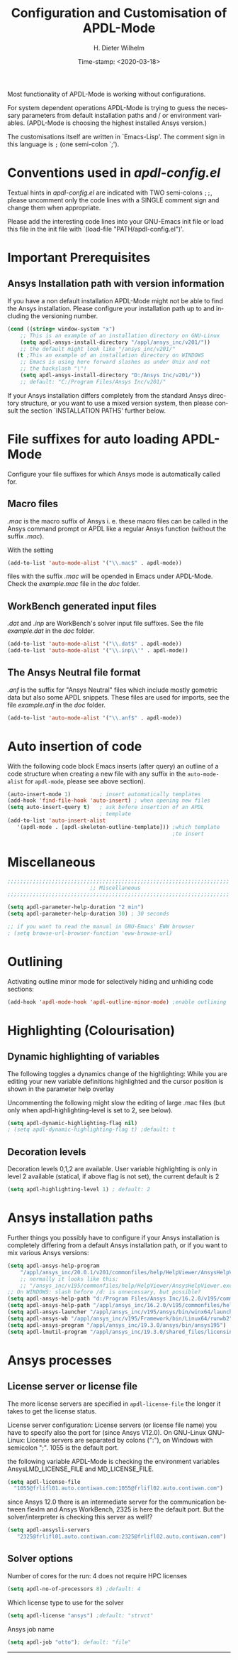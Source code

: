 #+DATE: Time-stamp: <2020-03-18>
#+bind: org-html-preamble-format (("en" "%d"))
#+OPTIONS: ':nil *:t -:t ::t <:t H:3 \n:nil ^:{} arch:headline
#+OPTIONS: author:t c:nil creator:comment d:(not "LOGBOOK") date:t
#+OPTIONS: e:t email:t f:t inline:t num:t p:nil pri:nil prop:nil
#+OPTIONS: stat:t tags:t tasks:t tex:t timestamp:t toc:t todo:t |:t
#+AUTHOR: H. Dieter Wilhelm
#+EMAIL: dieter@duenenhof-wilhelm.de
#+DESCRIPTION:
#+KEYWORDS:
#+LANGUAGE: en
#+SELECT_TAGS: export
#+EXCLUDE_TAGS: noexport
#+OPTIONS: html-link-use-abs-url:nil html-postamble:t html-preamble:t
#+OPTIONS: html-scripts:t html-style:t html5-fancy:nil tex:t
#+HTML_DOCTYPE: xhtml-strict
#+HTML_CONTAINER: div
#+HTML_LINK_HOME: https://github.com/dieter-wilhelm/apdl-mode
#+HTML_LINK_UP: ../index.html
#+HTML_HEAD:
#+HTML_HEAD_EXTRA:
#+HTML_MATHJAX:
#+INFOJS_OPT:
#+LATEX_HEADER:
#+TITLE: Configuration and Customisation of APDL-Mode
#+text: Copyright (C) 2016 - 2020, H. Dieter Wilhelm, GPL V3

Most functionality of APDL-Mode is working without configurations.

For system dependent operations APDL-Mode is trying to guess the
necessary parameters from default installation paths and / or
environment variables.  (APDL-Mode is choosing the highest installed
Ansys version.)

The customisations itself are written in `Emacs-Lisp'.  The comment
sign in this language is ~;~ (one semi-colon `;').

* Conventions used in /apdl-config.el/
Textual hints in /apdl-config.el/ are indicated with TWO semi-colons
~;;~, please uncomment only the code lines with a SINGLE comment sign
and change them when appropriate.

Please add the interesting code lines into your GNU-Emacs init file or
load this file in the init file with `(load-file
"PATH/apdl-config.el")'.

#+BEGIN_SRC emacs-lisp :tangle yes :exports none
;;; apdl-config.el --- Customisation example for APDL-Mode
;; This file was built from the file "apdl-config.org".

;; Copyright (C) 2016 - 20202 H. Dieter Wilhelm, GPL V3
;; Author: H. Dieter Wilhelm <dieter@duenenhof-wilhelm.de>
;; Version: 20.3.0
;; Package-Requires: ((emacs "25.1"))
;; Keywords: languages, convenience, tools, Ansys, APDL
;; URL: https://github.com/dieter-wilhelm/apdl-mode

;; Maintainer: H. Dieter Wilhelm
;; Created: 2006-02

;; Parts of this mode were originally base on octave-mod.el: Copyright
;; (C) 1997 Free Software Foundation, Inc.  Author: Kurt Hornik
;; <Kurt.Hornik@wu-wien.ac.at> Author: John Eaton
;; <jwe@bevo.che.wisc.edu>

;;;;;;;;;;;;;;;;;;;;;;;;;;;;;;;;;;;;;;;;;;;;;;;;;;;;;;;;;;;;;;;;;;;;;;
;; This code is free software; you can redistribute it and/or modify
;; it under the terms of the GNU General Public License as published
;; by the Free Software Foundation; either version 3, or (at your
;; option) any later version.
;;
;; This lisp script is distributed in the hope that it will be useful,
;; but WITHOUT ANY WARRANTY; without even the implied warranty of
;; MERCHANTABILITY or FITNESS FOR A PARTICULAR PURPOSE.
;;
;; Permission is granted to distribute copies of this lisp script
;; provided the copyright notice and this permission are preserved in
;; all copies.
;;
;; You should have received a copy of the GNU General Public License
;; along with this program; if not, you can either send email to this
;; program's maintainer or write to: The Free Software Foundation,
;; Inc.; 675 Massachusetts Avenue; Cambridge, MA 02139, USA.
;;;;;;;;;;;;;;;;;;;;;;;;;;;;;;;;;;;;;;;;;;;;;;;;;;;;;;;;;;;;;;;;;;;;;;

;;; Commentary:
;; The customisations itself are written in `Emacs-Lisp'.
;; The comment is ~;~ (one semi-colon `;').  Textual hints
;; are indicated with DOUBLE semi-colons `;;', optionally uncomment
;; the code lines with a SINGLE comment sign.

;; Please add the interesting code lines into your GNU-Emacs init file or
;; load this file in the init file with `(load-file
;; "PATH/apdl-config.el")'.

;;; CODE:
#+END_SRC

#+RESULTS:

* Important Prerequisites
** COMMENT Finding APDL-Mode
If the APDL-Mode files (the files with the suffix /.el/) are *not*
placed in a default Emacs load path.  Please see the variable
load-path .

#+BEGIN_SRC emacs-lisp
(describe-variable 'load-path)
#+END_SRC

Or you can read about the load-path in the Emacs manual:
#+BEGIN_SRC emacs-lisp
(info "(emacs)Lisp Libraries")
#+END_SRC

Then it is necessary to adjust the following way: Hint: The
directory site-lisp/ in the Emacs installation tree, for example, is
in its default load path.

#+BEGIN_SRC emacs-lisp
(add-to-list 'load-path "C:\\DIRECTORY-PATH\\WHERE\\THE\\APDL-MODE\\FILES\\RESIDE")
#+END_SRC
for example:
#+BEGIN_SRC emacs-lisp
(add-to-list 'load-path "c:\\emacs\\apdl-mode")
#+END_SRC
for a Windows system or
#+BEGIN_SRC emacs-lisp
(add-to-list 'load-path "/usr/local/src/emacs/apdl-mode")
#+END_SRC
for a GNU-Linux system.
** Ansys Installation path with version information
If you have a non default installation APDL-Mode might not be able to
find the Ansys installation.  Please configure your installation path
up to and including the versioning number.

#+BEGIN_SRC emacs-lisp
  (cond ((string= window-system "x")
	  ;; This is an example of an installation directory on GNU-Linux
	  (setq apdl-ansys-install-directory "/appl/ansys_inc/v201/"))
	  ;; the default might look like "/ansys_inc/v201/"
	 (t ;This an example of an installation directory on WINDOWS
	  ;; Emacs is using here forward slashes as under Unix and not
	  ;; the backslash "\"!
	  (setq apdl-ansys-install-directory "D:/Ansys Inc/v201/"))
	  ;; default: "C:/Program Files/Ansys Inc/v201/"
#+END_SRC

If your Ansys installation differs completely from the standard Ansys
directory structure, or you want to use a mixed version system, then
please consult the section `INSTALLATION PATHS' further below.

#+BEGIN_SRC emacs-lisp :tangle yes :exports none
  ;; conditional for Linux and Windows

  ;(cond ((string= window-system "x")
  ;        ;; This is an example of an installation directory on GNU-Linux
  ;        (setq apdl-ansys-install-directory "/appl/ansys_inc/v201/"))
  ;        ;;default: "/ansys_inc/v201/"
  ;       (t
  ;        ;;This an example of an installation dir. on WINDOWS
  ;        ;; Emacs is using here also forward slashes ans under
  ;        ;; Unix and not "\"!
  ;        (setq apdl-ansys-install-directory "D:/Ansys/v210/"))
  ;        ;; default: "C:/Program Files/Ansys Inc/v201/"
#+END_SRC

* File suffixes for auto loading APDL-Mode
Configure your file suffixes for which Ansys mode is automatically
called for.
** Macro files
/.mac/ is the macro suffix of Ansys i. e. these macro files can be
called in the Ansys command prompt or APDL like a regular Ansys
function (without the suffix /.mac/).

With the setting

#+BEGIN_SRC emacs-lisp
  (add-to-list 'auto-mode-alist '("\\.mac$" . apdl-mode))
#+END_SRC

files with the suffix /.mac/ will be opended in Emacs under
APDL-Mode.  Check the /example.mac/ file in the /doc/ folder.
** WorkBench generated input files
/.dat/ and /.inp/ are WorkBench's solver input file suffixes.  See the
file /example.dat/ in the /doc/ folder.

#+BEGIN_SRC emacs-lisp
  (add-to-list 'auto-mode-alist '("\\.dat$" . apdl-mode))
  (add-to-list 'auto-mode-alist '("\\.inp\\'" . apdl-mode))
#+END_SRC
** The Ansys Neutral file format
/.anf/ is the suffix for "Ansys Neutral" files which include mostly
gometric data but also some APDL snippets. These files are used for
imports, see the file /example.anf/ in the /doc/ folder.

#+BEGIN_SRC emacs-lisp
  (add-to-list 'auto-mode-alist '("\\.anf$" . apdl-mode))
#+END_SRC

#+BEGIN_SRC emacs-lisp :exports none :tangle yes
;;;;;;;;;;;;;;;;;;;;;;;;;;;;;;;;;;;;;;;;;;;;;;;;;;;;;;;;;;;;;;;;;;;;;;
;; file suffixes for autoloading of APDL-Mode, appropriate file
;; suffixes for which Ansys mode is automatically called for

;; .mac is the macro suffix of Ansys i. e. these macros can be called
;; in the Ansys command prompt like a regular Ansys function (without
;; the suffix .mac). See the file doc/example.mac
(add-to-list 'auto-mode-alist '("\\.mac$" . apdl-mode))
(add-to-list 'auto-mode-alist '("\\.ans$" . apdl-mode))

;; .dat and .inp are WorkBench's solver input file suffixes
;; See the file doc/example.dat
(add-to-list 'auto-mode-alist '("\\.dat$" . apdl-mode))
(add-to-list 'auto-mode-alist '("\\.inp\\'" . apdl-mode))

;; .anf is the suffix for "Ansys Neutral" files which include mostly
;;  gometric data but also some APDL snippets. See the file
;;  doc/example.anf.
(add-to-list 'auto-mode-alist '("\\.anf$" . apdl-mode))
#+END_SRC

* Auto insertion of code
  With the following code block Emacs inserts (after query) an outline
  of a code structure when creating a new file with any suffix in the
  ~auto-mode-alist~ for ~apdl-mode~, please see above section).
#+BEGIN_SRC emacs-lisp
  (auto-insert-mode 1)         ; insert automatically templates
  (add-hook 'find-file-hook 'auto-insert) ; when opening new files
  (setq auto-insert-query t)   ; ask before insertion of an APDL
                               ; template
  (add-to-list 'auto-insert-alist
     '(apdl-mode . [apdl-skeleton-outline-template])) ;which template
                                                      ;to insert
#+END_SRC

#+BEGIN_SRC emacs-lisp :exports none :tangle yes
;;;;;;;;;;;;;;;;;;;;;;;;;;;;;;;;;;;;;;;;;;;;;;;;;;;;;;;;;;;;;;;;;;;;;;
			  ;; Auto insertion
;;;;;;;;;;;;;;;;;;;;;;;;;;;;;;;;;;;;;;;;;;;;;;;;;;;;;;;;;;;;;;;;;;;;;;
;; auto insertion stuff (when creating a new APDL file)

; (auto-insert-mode 1)		        ; insert automatically templates
; (add-hook 'find-file-hook 'auto-insert) ; when opening new files
; (setq auto-insert-query t)   ; aks for auto insertion of APDL template
; (add-to-list 'auto-insert-alist
;  '(apdl-mode . [apdl-skeleton-outline-template])) ;which template to insert

#+END_SRC

* Miscellaneous

  #+BEGIN_SRC emacs-lisp :tangle yes
  ;;;;;;;;;;;;;;;;;;;;;;;;;;;;;;;;;;;;;;;;;;;;;;;;;;;;;;;;;;;;;;;;;;;;;;
                            ;; Miscellaneous
  ;;;;;;;;;;;;;;;;;;;;;;;;;;;;;;;;;;;;;;;;;;;;;;;;;;;;;;;;;;;;;;;;;;;;;;

  (setq apdl-parameter-help-duration "2 min")
  (setq apdl-parameter-help-duration 30) ; 30 seconds

  ;; if you want to read the manual in GNU-Emacs' EWW browser
  ; (setq browse-url-browser-function 'eww-browse-url)

  #+END_SRC

* COMMENT Autoloading (became obsolete with the packaging system)
  Below set of useful commands can be interactively called (with M-x
  ...)  even when APDL Mode was not activated i.e. its lisp files not
  yet loaded, with the following code.
  #+BEGIN_SRC emacs-lisp
(autoload 'apdl "apdl-mode" "Opening an empty buffer in APDL-Mode" 'interactive)
(autoload 'apdl-mode "apdl-mode" nil t)
(autoload 'apdl-customise-ansys "apdl-mode" "Activate the function for
 calling a special Ansys customisation buffer." 'interactive)
(autoload 'apdl-abort-file "apdl-mode" "Activate the function for  aborting Ansys runs." 'interactive)
(autoload 'apdl-display-error-file "apdl-mode" "Activate the function for inspecting the Ansys error file." 'interactive)
(autoload 'apdl-start-apdl-help "apdl-mode" "Activate the function for starting the Ansys help browser." 'interactive)
(autoload 'apdl-start-ansys "apdl-mode" "Activate the function for starting the APDL interpreter under GNU-Linux or product launcher under Windows." 'interactive)
(autoload 'apdl-start-classics "apdl-mode" "Activate the function for starting the MAPDL in GUI Mode (APDL-Classics)." 'interactive)
(autoload 'apdl-start-wb "apdl-mode" "Activate the function for starting Workbench." 'interactive)
(autoload 'apdl-license-status "apdl-mode" "Activate the function for displaying Ansys license status or starting a license utility." 'interactive)
(autoload 'apdl-mode-version "apdl-mode" "Show APDL-Mode's version number." 'interactive)
  #+END_SRC

#+BEGIN_SRC emacs-lisp :exports none  :tangle yes
;;;;;;;;;;;;;;;;;;;;;;;;;;;;;;;;;;;;;;;;;;;;;;;;;;;;;;;;;;;;;;;;;;;;;;
			      ;; Autoloading
;;;;;;;;;;;;;;;;;;;;;;;;;;;;;;;;;;;;;;;;;;;;;;;;;;;;;;;;;;;;;;;;;;;;;;
;; Set of useful commands which are interactively available (M-x ...)
;; even when APDL Mode was not (yet) activated i.e. the lisp files not
;; loaded.

  (autoload 'apdl "apdl-mode" "Opening an empty buffer in APDL-Mode" 'interactive)
  (autoload 'apdl-mode "apdl-mode" "Switch to APDL-Mode" 'interactive)
  (autoload 'apdl-customise-ansys "apdl-mode" "Activate the function for
  calling a special Ansys customisation buffer." 'interactive)
  (autoload 'apdl-abort-file "apdl-mode" "Activate the function for  aborting Ansys runs." 'interactive)
  (autoload 'apdl-display-error-file "apdl-mode" "Activate the function for inspecting the Ansys error file." 'interactive)
  (autoload 'apdl-start-apdl-help "apdl-mode" "Activate the function for starting the Ansys help browser." 'interactive)
  (autoload 'apdl-start-ansys "apdl-mode" "Activate the function for starting the APDL interpreter under GNU-Linux or product launcher under Windows." 'interactive)
  (autoload 'apdl-start-classics "apdl-mode" "Activate the function for starting the MAPDL in GUI Mode (APDL-Classics)." 'interactive)
  (autoload 'apdl-start-wb "apdl-mode" "Activate the function for starting Workbench." 'interactive)
  (autoload 'apdl-license-status "apdl-mode" "Activate the function for displaying Ansys license status or starting a license utility." 'interactive)
  (autoload 'apdl-mode-version "apdl-mode" "Show APDL-Mode's version number." 'interactive)

#+END_SRC

* Outlining
  Activating outline minor mode for selectively hiding and unhiding
  code sections:

#+BEGIN_SRC emacs-lisp
  (add-hook 'apdl-mode-hook 'apdl-outline-minor-mode) ;enable outlining
#+END_SRC

#+BEGIN_SRC emacs-lisp :tangle yes :exports none
;;;;;;;;;;;;;;;;;;;;;;;;;;;;;;;;;;;;;;;;;;;;;;;;;;;;;;;;;;;;;;;;;;;;;;
			     ;; Outlining
;;;;;;;;;;;;;;;;;;;;;;;;;;;;;;;;;;;;;;;;;;;;;;;;;;;;;;;;;;;;;;;;;;;;;;
;; activating outline minor mode for selectively hiding/unhiding
;; sections

(add-hook 'apdl-mode-hook 'apdl-outline-minor-mode) ;enable outlining

#+END_SRC

* Highlighting (Colourisation)
** Dynamic highlighting of variables
The following toggles a dynamics change of the highlighting: While
you are editing your new variable definitions highlighted and the
cursor position is shown in the parameter help overlay

Uncommenting the following might slow the editing of large .mac
files (but only when apdl-highlighting-level is set to 2, see
below).
#+BEGIN_SRC emacs-lisp
(setq apdl-dynamic-highlighting-flag nil)
; (setq apdl-dynamic-highlighting-flag t) ;default: t

#+END_SRC
** Decoration levels
Decoration levels 0,1,2 are available.  User variable highlighting is
only in level 2 available (statical, if above flag is not set), the
current default is 2

#+BEGIN_SRC emacs-lisp
(setq apdl-highlighting-level 1) ; default: 2
#+END_SRC

#+BEGIN_SRC emacs-lisp :tangle yes :exports none
;;;;;;;;;;;;;;;;;;;;;;;;;;;;;;;;;;;;;;;;;;;;;;;;;;;;;;;;;;;;;;;;;;;;;;
		     ;; Highlighting/Colourisation
;;;;;;;;;;;;;;;;;;;;;;;;;;;;;;;;;;;;;;;;;;;;;;;;;;;;;;;;;;;;;;;;;;;;;;

;; The following toggles a dynamics change of the highlighting: While
;; you are editing your new variable definitions highlighted and the
;; cursor position is shown in the parameter help overlay

;; Uncommenting the following might slow the editing of large .mac
;; files (but only when apdl-highlighting-level is set to 2, see
;; below).

; (setq apdl-dynamic-highlighting-flag nil)
; (setq apdl-dynamic-highlighting-flag t) ; default

;;;;;;;;;;;;;;;;;;;;;;;;;;;;;;;;;;;;;;;;;;;;;;;;;;;;;;;;;;;;;;;;;;;;;;
;; fontification (highlighting) of user variables and decoration
;; levels (0,1,2 are available), user variables highlighting is only
;; in level 2 available (statical, if above flag is not set), the
;; default is 2

; (setq apdl-highlighting-level 1) ; default: 2

#+END_SRC
* Ansys installation paths
Further things you possibly have to configure if your Ansys
installation is completely differing from a default Ansys installation
path, or if you want to mix various Ansys versions:
#+BEGIN_SRC emacs-lisp
  (setq apdl-ansys-help-program
      "/appl/ansys_inc/20.0.1/v201/commonfiles/help/HelpViewer/AnsysHelpViewer.exe")
      ;; normally it looks like this:
      ;; "/ansys_inc/v195/commonfiles/help/HelpViewer/AnsysHelpViewer.exe"
  ;; On WINDOWS: slash before /d: is unnecessary, but possible?
  (setq apdl-ansys-help-path "d:/Program Files/Ansys Inc/16.2.0/v195/commonfiles/help/en-us/help/")
  (setq apdl-ansys-help-path "/appl/ansys_inc/16.2.0/v195/commonfiles/help/en-us/help/")
  (setq apdl-ansys-launcher "/appl/ansys_inc/v195/ansys/bin/winx64/launcher")
  (setq apdl-ansys-wb "/appl/ansys_inc/v195/Framework/bin/Linux64/runwb2")
  (setq apdl-ansys-program "/appl/ansys_inc/19.3.0/ansys/bin/ansys195")
  (setq apdl-lmutil-program "/appl/ansys_inc/19.3.0/shared_files/licensing/linx64/lmutil")

#+END_SRC

#+BEGIN_SRC emacs-lisp :tangle yes :exports none
    ;;;;;;;;;;;;;;;;;;;;;;;;;;;;;;;;;;;;;;;;;;;;;;;;;;;;;;;;;;;;;;;;;;;;;;
			   ;; Ansys version and paths
    ;;;;;;;;;;;;;;;;;;;;;;;;;;;;;;;;;;;;;;;;;;;;;;;;;;;;;;;;;;;;;;;;;;;;;;

    ;; Things you might have to configure if your Ansys installation is
    ;; completely differing from default Ansys installation paths, as in
    ;; the example below, or you want to use a mixed version system:

    ; (setq apdl-help-program
    ;   "/appl/ansys_inc/16.2.0/v195/commonfiles/help/HelpViewer/AnsysHelpViewer.exe")
    ; ;; the Ansys path to the help viewer looks normally like this:
    ; ;; "/INSTALL_DIRECTORY/ansys_inc/v195/commonfiles/help/HelpViewer/AnsysHelpViewer.exe"
    ; (setq apdl-ansys-help-path "d:/Program Files/Ansys Inc/16.2.0/v195/commonfiles/help/en-us/help/")

    ; (setq apdl-ansys-help-path "/appl/ansys_inc/16.2.0/v195/commonfiles/help/en-us/help/")
    ; (setq apdl-ansys-launcher "/ansys_inc/v195/ansys/bin/launcher162")
    ; (setq apdl-ansys-wb "/ansys_inc/v195/Framework/bin/Linux64/runwb2")
    ; (setq apdl-ansys-program "/appl/ansys_inc/16.2.0/v195/ansys/bin/ansys162")
    ; (setq apdl-lmutil-program "/appl/ansys_inc/16.2.0/shared_files/licensing/linx64/lmutil")

#+END_SRC

* COMMENT Extending Emacs load path and initialisation
  redundant with package.el
#+BEGIN_SRC emacs-lisp :tangle yes

;; adding the directory of this (loaded) file to the load-path
(add-to-list 'load-path (file-name-directory load-file-name))
;; setting the APDL-Mode install directory
(setq apdl-mode-install-directory (file-name-directory load-file-name))
;;;;;;;;;;;;;;;;;;;;;;;;;;;;;;;;;;;;;;;;;;;;;;;;;;;;;;;;;;;;;;;;;;;;;;
                              ;; The End
;;;;;;;;;;;;;;;;;;;;;;;;;;;;;;;;;;;;;;;;;;;;;;;;;;;;;;;;;;;;;;;;;;;;;;

;;; apdl-config.el ends here

;; Local Variables:
;; no-byte-compile: t
;; End:

#+END_SRC

* Ansys processes
** License server or license file

   The more license servers are specified in ~apdl-license-file~ the
   longer it takes to get the license status.

   License server configuration: License servers (or license file
   name) you have to specify also the port for (since Ansys V12.0).
   On GNU-Linux GNU-Linux: License servers are separated by colons
   (":"), on Windows with semicolon ";".  1055 is the default port.

   the following variable APDL-Mode is checking the environment
   variables AnsysLMD_LICENSE_FILE and MD_LICENSE_FILE.

   #+BEGIN_SRC emacs-lisp
     (setq apdl-license-file
       "1055@frlifl01.auto.contiwan.com:1055@frlifl02.auto.contiwan.com")
   #+END_SRC

   since Ansys 12.0 there is an intermediate server for the communication
   between flexlm and Ansys WorkBench, 2325 is here the default port.
   But the solver/interpreter is checking this server as well!?

   #+BEGIN_SRC emacs-lisp
   (setq apdl-ansysli-servers
      "2325@frlifl01.auto.contiwan.com:2325@frlifl02.auto.contiwan.com")
   #+END_SRC

** Solver options
   Number of cores for the run: 4 does not require HPC licenses
   #+BEGIN_SRC emacs-lisp
     (setq apdl-no-of-processors 8) ;default: 4
   #+END_SRC

   Which license type to use for the solver
   #+BEGIN_SRC emacs-lisp
     (setq apdl-license "ansys") ;default: "struct"
   #+END_SRC

   Ansys job name
   #+BEGIN_SRC emacs-lisp
     (setq apdl-job "otto"); default: "file"
   #+END_SRC

#+BEGIN_SRC emacs-lisp :tangle yes :exports none
  ;;;;;;;;;;;;;;;;;;;;;;;;;;;;;;;;;;;;;;;;;;;;;;;;;;;;;;;;;;;;;;;;;;;;;;
                         ;; Ansys processes stuff
  ;;;;;;;;;;;;;;;;;;;;;;;;;;;;;;;;;;;;;;;;;;;;;;;;;;;;;;;;;;;;;;;;;;;;;;
  ;; license server configuration


  ;; GNU-Linux 64 bit only !!! Warning specifiying many license server
  ;; takes a long time for displaying the license status!!!

   ;; for starting the solver & apdl-license-status & Ansys help
;  (setq                 ;
;   ;; license servers (or license file name)nn
;   ;; specify even the default port for lmutil (since Ansys V 12.0) on GNU-Linux
;   ;; GNU-Linux: License servers separated by colons (":"), 1055 is the default port
;   apdl-license-file
;  "32002@ls_fr_ansyslmd_ww_1.conti.de"
;   "32002@ls_fr_ansyslmd_ww_1.conti.de:32002@ls_fr_ansyslmd_ww_2.conti.de:32002@ls_fr_ansyslmd_ww_4.conti.de:1055@frlifl01.auto.contiwan.com:1055@frlifl02.auto.contiwan.com"

;   ;; since Ansys 12.0 there is an intermediate server for
;   ;; the communication between flexlm and Ansys, 2325 is the default port
;   apdl-ansysli-servers
;  "2325@ls_fr_ansyslmd_ww_1.conti.de"
;  "2325@ls_fr_ansyslmd_ww_1.conti.de:2325@ls_fr_ansyslmd_ww_3.conti.de:2325@ls_fr_ansyslmd_ww_4.conti.de:2325@frlifl01.auto.contiwan.com:2325@frlifl02.auto.contiwan.com"
;   )

  ;;;;;;;;;;;;;;;;;;;;;;;;;;;;;;;;;;;;;;;;;;;;;;;;;;;;;;;;;;;;;;;;;;;;;;
                   ;; options when starting the solver
  ;;;;;;;;;;;;;;;;;;;;;;;;;;;;;;;;;;;;;;;;;;;;;;;;;;;;;;;;;;;;;;;;;;;;;;

  ;; Number of cores for the run, 4 does not require HPC licenses
  ; (setq apdl-no-of-processors 8) ; default: 4

  ;;  which license type to use for the solver
  ; (setq apdl-license "ansys") ; default: "struct"

  ;; Ansys job name
  ; (setq apdl-job "otto"); default: "file"

;;;;;;;;;;;;;;;;;;;;;;;;;;;;;;;;;;;;;;;;;;;;;;;;;;;;;;;;;;;;;;;;;;;;;;
                              ;; The End
;;;;;;;;;;;;;;;;;;;;;;;;;;;;;;;;;;;;;;;;;;;;;;;;;;;;;;;;;;;;;;;;;;;;;;

(provide 'apdl-config)

;;; apdl-config.el ends here

#+END_SRC
-----

# Local Variables:
# word-wrap: t
# show-trailing-whitespace: t
# indicate-empty-lines: t
# time-stamp-active: t
# time-stamp-format: "%:y-%02m-%02d"
# End:

